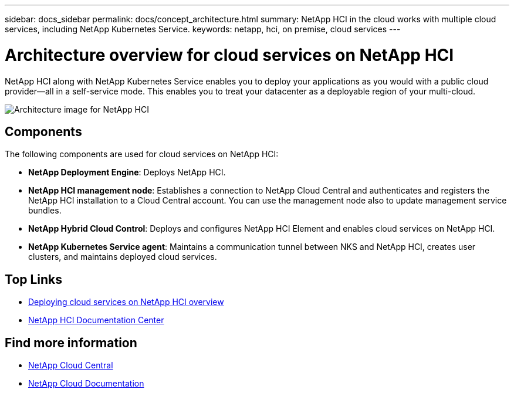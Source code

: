 ---
sidebar: docs_sidebar
permalink: docs/concept_architecture.html
summary: NetApp HCI in the cloud works with multiple cloud services, including NetApp Kubernetes Service.
keywords: netapp, hci, on premise, cloud services
---

= Architecture overview for cloud services on NetApp HCI
:hardbreaks:
:nofooter:
:icons: font
:linkattrs:
:imagesdir: ../media/

[.lead]
NetApp HCI along with NetApp Kubernetes Service enables you to deploy your applications as you would with a public cloud provider—all in a self-service mode. This enables you to treat your datacenter as a deployable region of your multi-cloud.

image:architecture_overview.png[Architecture image for NetApp HCI]


== Components

The following components are used for cloud services on NetApp HCI:

*	*NetApp Deployment Engine*: Deploys NetApp HCI.
*	*NetApp HCI management node*: Establishes a connection to NetApp Cloud Central and authenticates and registers the NetApp HCI installation to a Cloud Central account. You can use the management node also to update management service bundles.
* *NetApp Hybrid Cloud Control*: Deploys and configures NetApp HCI Element and enables cloud services on NetApp HCI.
*	*NetApp Kubernetes Service agent*: Maintains a communication tunnel between NKS and NetApp HCI, creates user clusters, and maintains deployed cloud services.


[discrete]
== Top Links
* link:task_deploying_overview.html[Deploying cloud services on NetApp HCI overview]
* http://docs.netapp.com/hci/index.jsp[NetApp HCI Documentation Center^]

[discrete]
== Find more information
* https://cloud.netapp.com/home[NetApp Cloud Central^]
* https://docs.netapp.com/us-en/cloud/[NetApp Cloud Documentation^]
